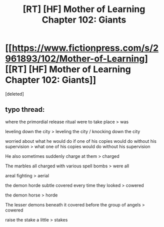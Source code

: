 #+TITLE: [RT] [HF] Mother of Learning Chapter 102: Giants

* [[https://www.fictionpress.com/s/2961893/102/Mother-of-Learning][[RT] [HF] Mother of Learning Chapter 102: Giants]]
:PROPERTIES:
:Score: 5
:DateUnix: 1567995420.0
:DateShort: 2019-Sep-09
:END:
[deleted]


** typo thread:

where the primordial release ritual were to take place > was

leveling down the city > leveling the city / knocking down the city

worried about what he would do if one of his copies would do without his supervision > what one of his copies would do without his supervision

He also sometimes suddenly charge at them > charged

The marbles all charged with various spell bombs > were all

areal fighting > aerial

the demon horde subtle covered every time they looked > cowered

the demon horse > horde

The lesser demons beneath it covered before the group of angels > cowered

raise the stake a little > stakes
:PROPERTIES:
:Author: rtsynk
:Score: 1
:DateUnix: 1567995915.0
:DateShort: 2019-Sep-09
:END:

